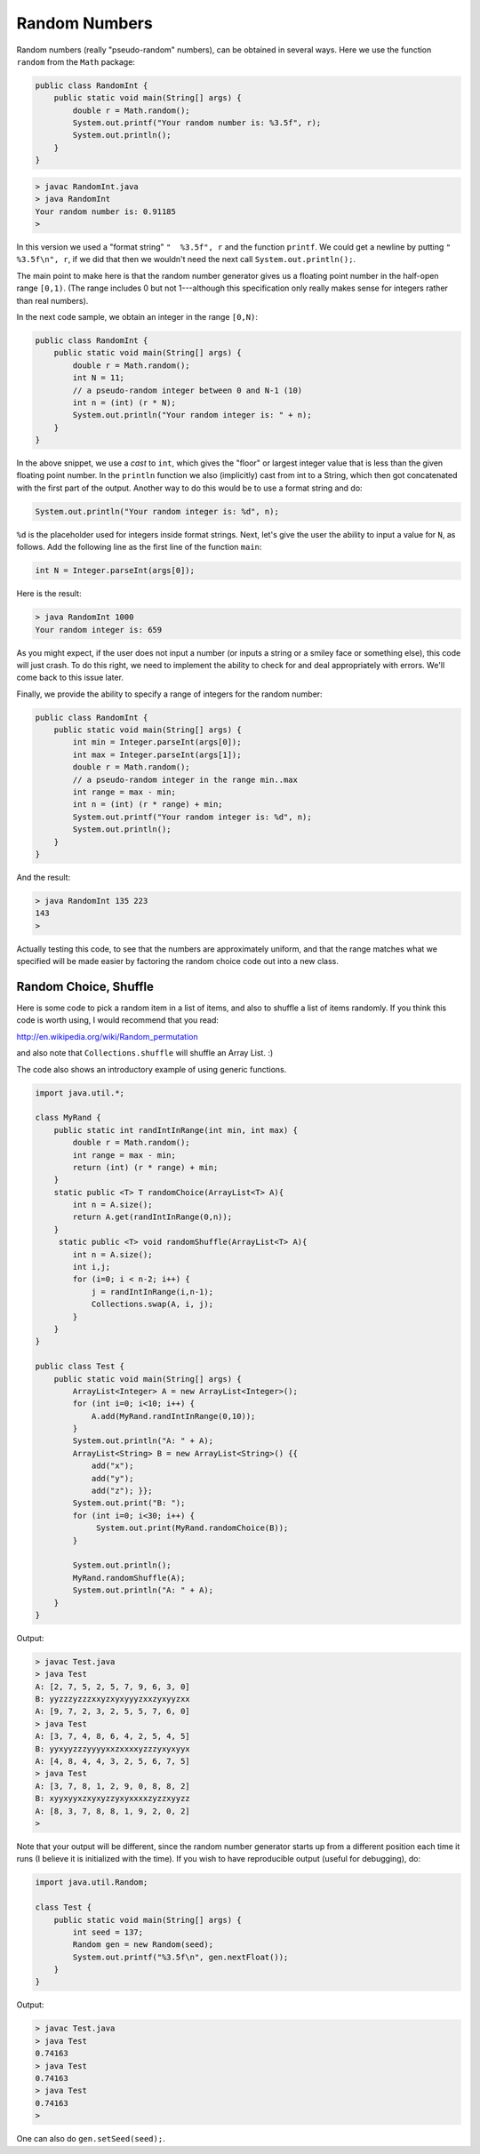 .. _random:

##############
Random Numbers
##############

Random numbers (really "pseudo-random" numbers), can be obtained in several ways.  Here we use the function ``random`` from the ``Math`` package:

.. sourcecode:: java

    public class RandomInt { 
        public static void main(String[] args) { 
            double r = Math.random(); 
            System.out.printf("Your random number is: %3.5f", r);
            System.out.println();
        }
    }

.. sourcecode:: bash

    > javac RandomInt.java 
    > java RandomInt
    Your random number is: 0.91185
    >

In this version we used a "format string" ``"  %3.5f", r`` and the function ``printf``. We could get a newline by putting ``"  %3.5f\n", r``, if we did that then we wouldn't need the next call ``System.out.println();``.

The main point to make here is that the random number generator gives us a floating point number in the half-open range ``[0,1)``.  (The range includes 0 but not 1---although this specification only really makes sense for integers rather than real numbers).  

In the next code sample, we obtain an integer in the range ``[0,N)``:

.. sourcecode:: java

    public class RandomInt { 
        public static void main(String[] args) { 
            double r = Math.random();
            int N = 11;
            // a pseudo-random integer between 0 and N-1 (10)
            int n = (int) (r * N);
            System.out.println("Your random integer is: " + n);
        }
    }

In the above snippet, we use a *cast* to ``int``, which gives the "floor" or largest integer value that is less than the given floating point number.  In the ``println`` function we also (implicitly) cast from int to a String, which then got concatenated with the first part of the output.  Another way to do this would be to use a format string and do:

.. sourcecode:: java

    System.out.println("Your random integer is: %d", n);

``%d`` is the placeholder used for integers inside format strings.  Next, let's give the user the ability to input a value for ``N``, as follows.  Add the following line as the first line of the function ``main``:

.. sourcecode:: java

    int N = Integer.parseInt(args[0]);

Here is the result:

.. sourcecode:: bash

    > java RandomInt 1000
    Your random integer is: 659

As you might expect, if the user does not input a number (or inputs a string or a smiley face or something else), this code will just crash.  To do this right, we need to implement the ability to check for and deal appropriately with errors.  We'll come back to this issue later.
    
Finally, we provide the ability to specify a range of integers for the random number:

.. sourcecode:: java

    public class RandomInt { 
        public static void main(String[] args) { 
            int min = Integer.parseInt(args[0]);
            int max = Integer.parseInt(args[1]);
            double r = Math.random();
            // a pseudo-random integer in the range min..max
            int range = max - min;
            int n = (int) (r * range) + min;
            System.out.printf("Your random integer is: %d", n);
            System.out.println();
        }
    }

And the result:

.. sourcecode:: bash

    > java RandomInt 135 223
    143
    >

Actually testing this code, to see that the numbers are approximately uniform, and that the range matches what we specified will be made easier by factoring the random choice code out into a new class.

----------------------
Random Choice, Shuffle
----------------------

Here is some code to pick a random item in a list of items, and also to shuffle a list of items randomly.  If you think this code is worth using, I would recommend that you read:

http://en.wikipedia.org/wiki/Random_permutation

and also note that ``Collections.shuffle`` will shuffle an Array List.  :)

The code also shows an introductory example of using generic functions.

.. sourcecode:: java

    import java.util.*;

    class MyRand {  
        public static int randIntInRange(int min, int max) {
            double r = Math.random();
            int range = max - min;
            return (int) (r * range) + min;  
        }
        static public <T> T randomChoice(ArrayList<T> A){
            int n = A.size();
            return A.get(randIntInRange(0,n));
        }
         static public <T> void randomShuffle(ArrayList<T> A){
            int n = A.size();
            int i,j;
            for (i=0; i < n-2; i++) {
                j = randIntInRange(i,n-1);
                Collections.swap(A, i, j);
            }
        }
    }

    public class Test {
        public static void main(String[] args) {
            ArrayList<Integer> A = new ArrayList<Integer>();
            for (int i=0; i<10; i++) {
                A.add(MyRand.randIntInRange(0,10));
            }
            System.out.println("A: " + A);
            ArrayList<String> B = new ArrayList<String>() {{ 
                add("x");
                add("y");
                add("z"); }};
            System.out.print("B: ");
            for (int i=0; i<30; i++) {
                 System.out.print(MyRand.randomChoice(B));
            }

            System.out.println();
            MyRand.randomShuffle(A);
            System.out.println("A: " + A);
        }
    }

Output:

.. sourcecode:: bash

    > javac Test.java 
    > java Test
    A: [2, 7, 5, 2, 5, 7, 9, 6, 3, 0]
    B: yyzzzyzzzxxyzxyxyyyzxxzyxyyzxx
    A: [9, 7, 2, 3, 2, 5, 5, 7, 6, 0]
    > java Test
    A: [3, 7, 4, 8, 6, 4, 2, 5, 4, 5]
    B: yyxyyzzzyyyyxxzxxxxyzzzyxyxyyx
    A: [4, 8, 4, 4, 3, 2, 5, 6, 7, 5]
    > java Test
    A: [3, 7, 8, 1, 2, 9, 0, 8, 8, 2]
    B: xyyxyyxzxyxyzzyxyxxxxzyzzxyyzz
    A: [8, 3, 7, 8, 8, 1, 9, 2, 0, 2]
    >

Note that your output will be different, since the random number generator starts up from a different position each time it runs (I believe it is initialized with the time).  If you wish to have reproducible output (useful for debugging), do:

.. sourcecode:: java

    import java.util.Random;

    class Test {
        public static void main(String[] args) {
            int seed = 137;
            Random gen = new Random(seed);
            System.out.printf("%3.5f\n", gen.nextFloat());
        }
    }

Output:

.. sourcecode:: bash

    > javac Test.java 
    > java Test
    0.74163
    > java Test
    0.74163
    > java Test
    0.74163
    >

One can also do ``gen.setSeed(seed);``.


